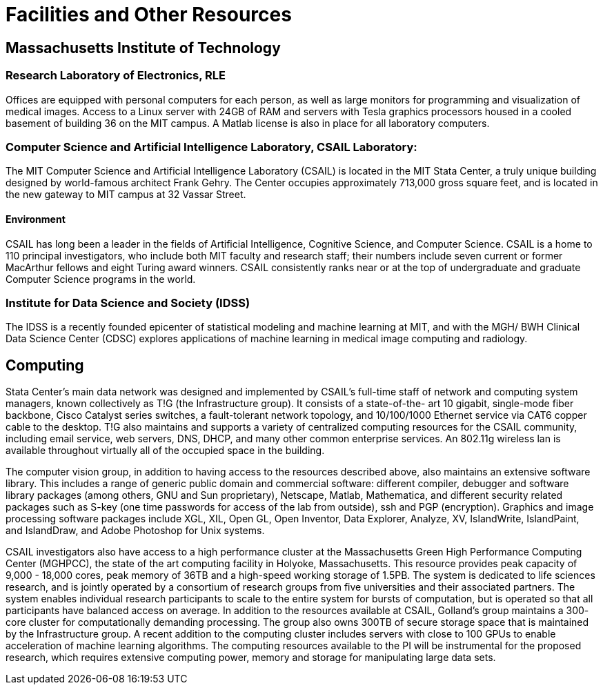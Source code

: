 = Facilities and Other Resources


== Massachusetts Institute of Technology

=== Research Laboratory of Electronics, RLE

Offices are equipped with personal computers for each person, as well as large monitors for programming and visualization of medical images. Access to a Linux server with 24GB of RAM and servers with Tesla graphics processors housed in a cooled basement of building 36 on the MIT campus. A Matlab license is also in place for all laboratory computers.

=== Computer Science and Artificial Intelligence Laboratory, CSAIL Laboratory:
The MIT Computer Science and Artificial Intelligence Laboratory (CSAIL) is located in the MIT Stata Center, a truly unique building designed by world-famous architect Frank Gehry. The Center occupies approximately 713,000 gross square feet, and is located in the new gateway to MIT campus at 32 Vassar Street.

==== Environment
CSAIL has long been a leader in the fields of Artificial Intelligence, Cognitive Science, and Computer Science. CSAIL is a home to 110 principal investigators, who include both MIT faculty and research staff; their numbers include seven current or former MacArthur fellows and eight Turing award winners. CSAIL consistently ranks near or at the top of undergraduate and graduate Computer Science programs in the world.

=== Institute for Data Science and Society (IDSS)

The IDSS is a recently founded epicenter of statistical modeling and machine learning at MIT, and with the MGH/ BWH Clinical Data Science Center (CDSC) explores applications of machine learning in medical
image computing and radiology.

== Computing
Stata Center's main data network was designed and implemented by CSAIL's full-time staff of network and computing system managers, known collectively as T!G (the Infrastructure group). It consists of a state-of-the- art 10 gigabit, single-mode fiber backbone, Cisco Catalyst series switches, a fault-tolerant network topology, and 10/100/1000 Ethernet service via CAT6 copper cable to the desktop. T!G also maintains and supports a variety of centralized computing resources for the CSAIL community, including email service, web servers, DNS, DHCP, and many other common enterprise services. An 802.11g wireless lan is available throughout virtually all of the occupied
space in the building.

The computer vision group, in addition to having access to the resources described above, also maintains an extensive software library. This includes a range of generic public domain and commercial software: different compiler, debugger and software library packages (among others, GNU and Sun proprietary), Netscape, Matlab, Mathematica, and different security related packages such as S-key (one time passwords for access of the lab from outside), ssh and PGP (encryption). Graphics and image processing software packages include XGL, XIL, Open GL, Open Inventor, Data Explorer, Analyze, XV, IslandWrite, IslandPaint, and IslandDraw, and Adobe Photoshop for Unix systems.

CSAIL investigators also have access to a high performance cluster at the Massachusetts Green High Performance Computing Center (MGHPCC), the state of the art computing facility in Holyoke, Massachusetts. This resource provides peak capacity of 9,000 - 18,000 cores, peak memory of 36TB and a high-speed working storage of 1.5PB. The system is dedicated to life sciences research, and is jointly operated by a consortium of research groups from five universities and their associated partners. The system enables individual research participants to scale to the entire system for bursts of computation, but is operated so that all participants have balanced access on average. In addition to the resources available at CSAIL, Golland’s group maintains a 300- core cluster for computationally demanding processing. The group also owns 300TB of secure storage space that is maintained by the Infrastructure group. A recent addition to the computing cluster includes servers with close to 100 GPUs to enable acceleration of machine learning algorithms. The computing resources available to the PI will be instrumental for the proposed research, which requires extensive computing power, memory and storage for manipulating large data sets.